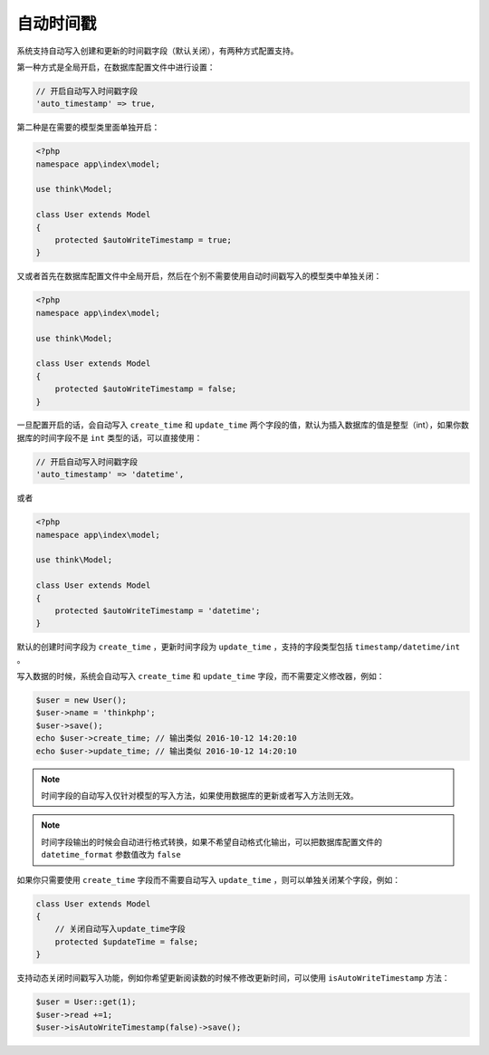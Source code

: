 *****
自动时间戳
*****

系统支持自动写入创建和更新的时间戳字段（默认关闭），有两种方式配置支持。

第一种方式是全局开启，在数据库配置文件中进行设置：


.. code-block:: shell

	// 开启自动写入时间戳字段
	'auto_timestamp' => true,


第二种是在需要的模型类里面单独开启：

.. code-block:: php

	<?php
	namespace app\index\model;

	use think\Model;

	class User extends Model
	{
	    protected $autoWriteTimestamp = true;
	}

又或者首先在数据库配置文件中全局开启，然后在个别不需要使用自动时间戳写入的模型类中单独关闭：

.. code-block:: php

	<?php
	namespace app\index\model;

	use think\Model;

	class User extends Model
	{
	    protected $autoWriteTimestamp = false;
	}

一旦配置开启的话，会自动写入 ``create_time`` 和 ``update_time`` 两个字段的值，默认为插入数据库的值是整型（int），如果你数据库的时间字段不是 ``int`` 类型的话，可以直接使用：

.. code-block:: shell

	// 开启自动写入时间戳字段
	'auto_timestamp' => 'datetime',

或者

.. code-block:: php

	<?php
	namespace app\index\model;

	use think\Model;

	class User extends Model
	{
	    protected $autoWriteTimestamp = 'datetime';
	}

默认的创建时间字段为 ``create_time`` ，更新时间字段为 ``update_time`` ，支持的字段类型包括 ``timestamp/datetime/int`` 。

写入数据的时候，系统会自动写入 ``create_time`` 和 ``update_time`` 字段，而不需要定义修改器，例如：


.. code-block:: php

	$user = new User();
	$user->name = 'thinkphp';
	$user->save();
	echo $user->create_time; // 输出类似 2016-10-12 14:20:10
	echo $user->update_time; // 输出类似 2016-10-12 14:20:10

.. note:: 时间字段的自动写入仅针对模型的写入方法，如果使用数据库的更新或者写入方法则无效。

.. note:: 时间字段输出的时候会自动进行格式转换，如果不希望自动格式化输出，可以把数据库配置文件的 ``datetime_format`` 参数值改为 ``false``

如果你只需要使用 ``create_time`` 字段而不需要自动写入 ``update_time`` ，则可以单独关闭某个字段，例如：

.. code-block:: php

	class User extends Model 
	{
	    // 关闭自动写入update_time字段
	    protected $updateTime = false;
	}

支持动态关闭时间戳写入功能，例如你希望更新阅读数的时候不修改更新时间，可以使用 ``isAutoWriteTimestamp`` 方法：

.. code-block:: php

	$user = User::get(1);
	$user->read +=1;
	$user->isAutoWriteTimestamp(false)->save();

